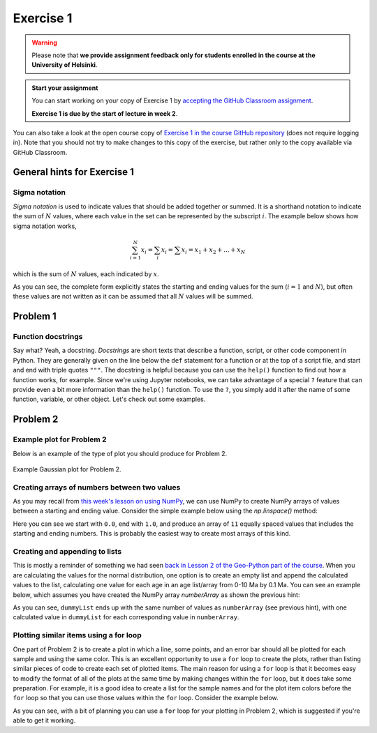 Exercise 1
==========

.. warning::

    Please note that **we provide assignment feedback only for students enrolled in the course at the University of Helsinki**.

.. admonition:: Start your assignment

    You can start working on your copy of Exercise 1 by `accepting the GitHub Classroom assignment <https://classroom.github.com/a/sCW1JuDZ>`__.

    **Exercise 1 is due by the start of lecture in week 2**.

You can also take a look at the open course copy of `Exercise 1 in the course GitHub repository <https://github.com/IntroQG-2018/Exercise-1>`__ (does not require logging in).
Note that you should not try to make changes to this copy of the exercise, but rather only to the copy available via GitHub Classroom.

General hints for Exercise 1
----------------------------

Sigma notation
~~~~~~~~~~~~~~

*Sigma notation* is used to indicate values that should be added together or summed.
It is a shorthand notation to indicate the sum of :math:`N` values, where each value in the set can be represented by the subscript :math:`i`.
The example below shows how sigma notation works,

.. math:: \sum_{i=1}^{N} x_{i} = \sum_{i} x_{i} = \sum x_{i} = x_{1} + x_{2} + ... + x_{N}

which is the sum of :math:`N` values, each indicated by :math:`x`.

As you can see, the complete form explicitly states the starting and ending values for the sum (:math:`i = 1` and :math:`N`), but often these values are not written as it can be assumed that all :math:`N` values will be summed.

Problem 1
---------

Function docstrings
~~~~~~~~~~~~~~~~~~~

Say what?
Yeah, a docstring.
*Docstrings* are short texts that describe a function, script, or other code component in Python.
They are generally given on the line below the ``def`` statement for a function or at the top of a script file, and start and end with triple quotes ``"""``.
The docstring is helpful because you can use the ``help()`` function to find out how a function works, for example.
Since we're using Jupyter notebooks, we can take advantage of a special ``?`` feature that can provide even a bit more information than the ``help()`` function.
To use the ``?``, you simply add it after the name of some function, variable, or other object.
Let's check out some examples.

.. ipython:: python

    def square(number):
        """Returns the supplied number squared"""
        return number * number
    
    number = 4
    print(number, "squared is", square(number))

.. ipython:: python

    help(square)

.. ipython:: python

    square?

Problem 2
---------

Example plot for Problem 2
~~~~~~~~~~~~~~~~~~~~~~~~~~

Below is an example of the type of plot you should produce for Problem 2.

.. figure:: img/Gaussian-plot.png
    :width: 600 px
    :align: center
    :alt: Gaussian plot for Problem 2

    Example Gaussian plot for Problem 2.

Creating arrays of numbers between two values
~~~~~~~~~~~~~~~~~~~~~~~~~~~~~~~~~~~~~~~~~~~~~

As you may recall from `this week's lesson on using NumPy <intro-numpy.html#useful-functions>`__, we can use NumPy to create NumPy arrays of values between a starting and ending value.
Consider the simple example below using the `np.linspace()` method:

.. ipython:: python

    import numpy as np
    numberArray = np.linspace(0.0, 1.0, 11)
    print(numberArray)

Here you can see we start with ``0.0``, end with ``1.0``, and produce an array of ``11`` equally spaced values that includes the starting and ending numbers.
This is probably the easiest way to create most arrays of this kind.

Creating and appending to lists
~~~~~~~~~~~~~~~~~~~~~~~~~~~~~~~

This is mostly a reminder of something we had seen `back in Lesson 2 of the Geo-Python part of the course <https://geo-python.github.io/2017/lessons/L2/python-basic-elements.html#lists-and-indices>`__.
When you are calculating the values for the normal distribution, one option is to create an empty list and append the calculated values to the list, calculating one value for each age in an age list/array from 0-10 Ma by 0.1 Ma.
You can see an example below, which assumes you have created the NumPy array `numberArray` as shown the previous hint:

.. ipython:: python

    dummyList = []
    for i in range(len(numberArray)):
        dummyList.append(numberArray[i]**2.0)
    print(dummyList)

As you can see, ``dummyList`` ends up with the same number of values as ``numberArray`` (see previous hint), with one calculated value in ``dummyList`` for each corresponding value in ``numberArray``.

Plotting similar items using a for loop
~~~~~~~~~~~~~~~~~~~~~~~~~~~~~~~~~~~~~~~

One part of Problem 2 is to create a plot in which a line, some points, and an error bar should all be plotted for each sample and using the same color.
This is an excellent opportunity to use a ``for`` loop to create the plots, rather than listing similar pieces of code to create each set of plotted items.
The main reason for using a ``for`` loop is that it becomes easy to modify the format of all of the plots at the same time by making changes within the ``for`` loop, but it does take some preparation.
For example, it is a good idea to create a list for the sample names and for the plot item colors before the ``for`` loop so that you can use those values within the ``for`` loop.
Consider the example below.

.. ipython:: python
   :suppress:

    import matplotlib.pyplot as plt

.. ipython:: python

    # Make some useful lists
    sampleNames = ['sample1', 'sample2', 'sample3']
    colors = ['black', 'blue', 'red']
    for i in range(len(sampleNames)):
        x = np.random.random(10)   # Random data to plot
        y = np.sin(x)
        x2 = np.random.random(10)  # More random data to plot
        y2 = np.cos(x2)
        e = np.random.random(10)
        plt.plot(x, y, 'o', color = colors[i], label = sampleNames[i])   # Make plots
        plt.errorbar(x2, y2, xerr=e, fmt='s', color=colors[i])

As you can see, with a bit of planning you can use a ``for`` loop for your plotting in Problem 2, which is suggested if you're able to get it working.